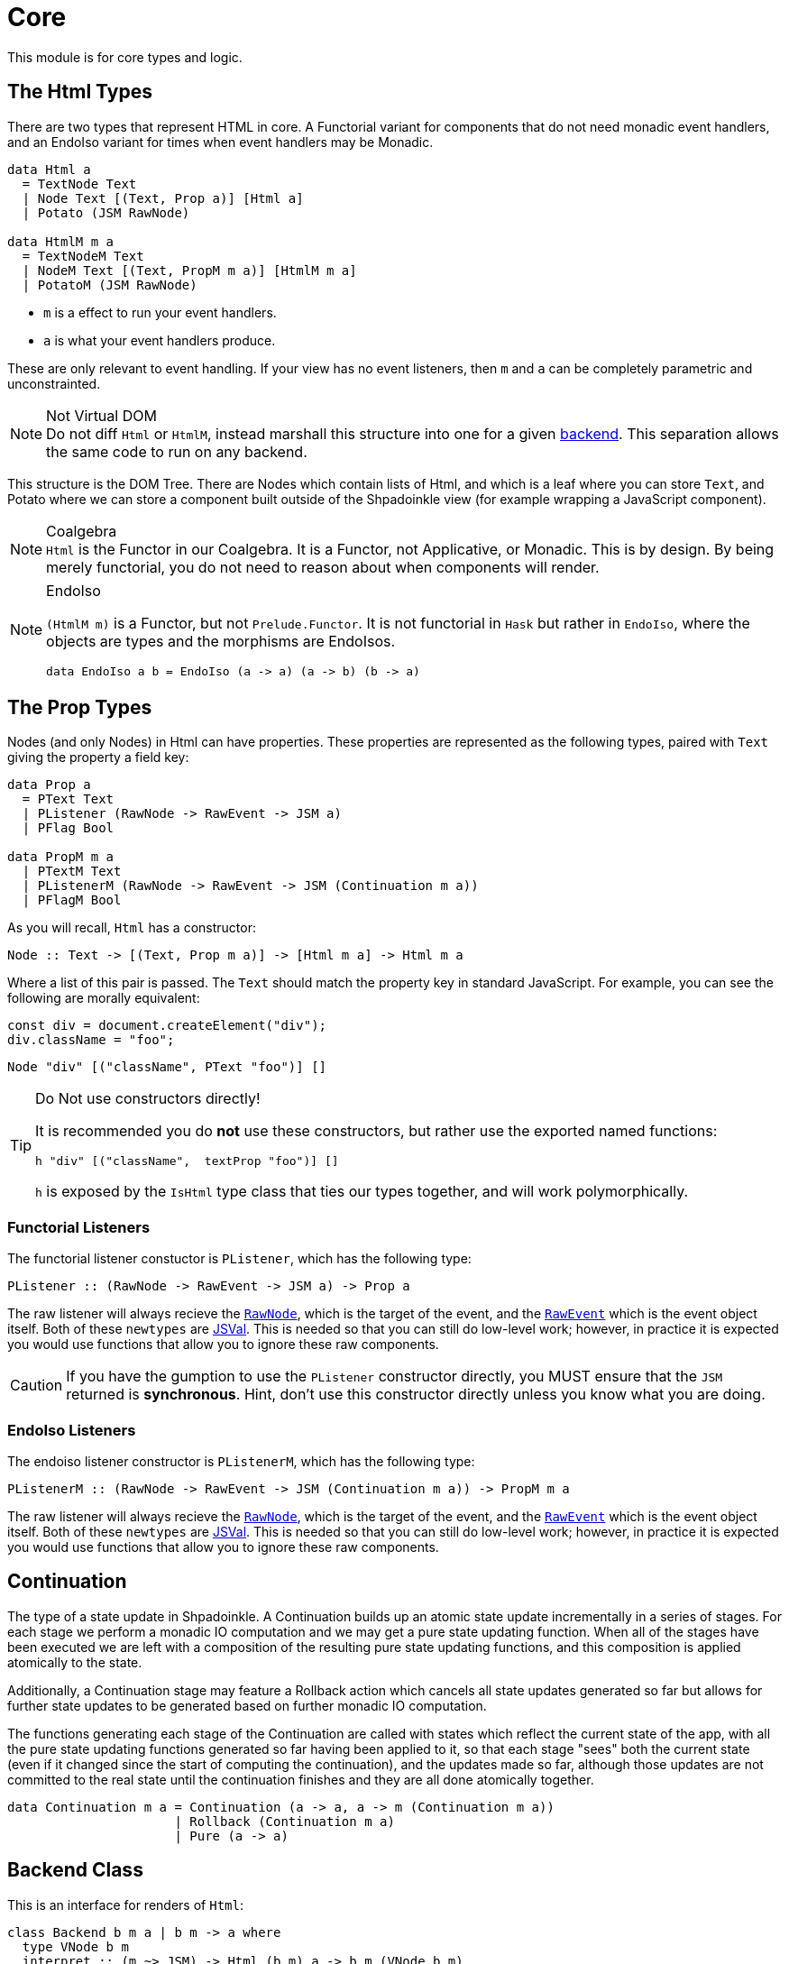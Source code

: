 = Core

This module is for core types and logic.

== The Html Types

There are two types that represent HTML in core. A Functorial variant for components that do not need monadic event handlers, and an EndoIso variant for times when event handlers may be Monadic.

[source,haskell]
----
data Html a
  = TextNode Text
  | Node Text [(Text, Prop a)] [Html a]
  | Potato (JSM RawNode)

data HtmlM m a
  = TextNodeM Text
  | NodeM Text [(Text, PropM m a)] [HtmlM m a]
  | PotatoM (JSM RawNode)
----

* `m` is a effect to run your event handlers.
* `a` is what your event handlers produce.

These are only relevant to event handling. If your view has no event listeners, then `m` and `a` can be completely parametric and unconstrainted. 

[NOTE]
.Not Virtual DOM
Do not diff `Html` or `HtmlM`, instead marshall this structure into one for a given xref:packages/backends.adoc#selecting[backend]. This separation allows the same code to run on any backend.

This structure is the DOM Tree. There are Nodes which contain lists of Html, and which is a leaf where you can store `Text`, and Potato where we can store a component built outside of the Shpadoinkle view (for example wrapping a JavaScript component).

[NOTE]
.Coalgebra
`Html` is the Functor in our Coalgebra. It is a Functor, not Applicative, or Monadic. This is by design. By being merely functorial, you do not need to reason about when components will render.

[NOTE]
.EndoIso
====
`(HtmlM m)` is a Functor, but not `Prelude.Functor`. It is not functorial in `Hask` but rather in `EndoIso`, where the objects are types and the morphisms are EndoIsos.

[source,haskell]
----
data EndoIso a b = EndoIso (a -> a) (a -> b) (b -> a)
----
====

== The Prop Types

Nodes (and only Nodes) in Html can have properties. These properties are represented as the following types, paired with `Text` giving the property a field key:

[source,haskell]
----
data Prop a
  = PText Text
  | PListener (RawNode -> RawEvent -> JSM a)
  | PFlag Bool

data PropM m a
  | PTextM Text
  | PListenerM (RawNode -> RawEvent -> JSM (Continuation m a))
  | PFlagM Bool
----

As you will recall, `Html` has a constructor:

[source,haskell]
----
Node :: Text -> [(Text, Prop m a)] -> [Html m a] -> Html m a
----

Where a list of this pair is passed. The `Text` should match the property key in standard JavaScript. For example, you can see the following are morally equivalent:


[source,javascript]
----
const div = document.createElement("div");
div.className = "foo";
----

[source,haskell]
----
Node "div" [("className", PText "foo")] []
----

[TIP]
.Do Not use constructors directly!
====
It is recommended you do **not** use these constructors, but rather use the exported named functions:

[source,haskell]
----
h "div" [("className",  textProp "foo")] []
----

`h` is exposed by the `IsHtml` type class that ties our types together, and will work polymorphically.
====

=== Functorial Listeners

The functorial listener constuctor is `PListener`, which has the following type:

[source,haskell]
----
PListener :: (RawNode -> RawEvent -> JSM a) -> Prop a
----

The raw listener will always recieve the https://developer.mozilla.org/en-US/docs/Web/API/Node[`RawNode`], which is the target of the event, and the https://developer.mozilla.org/en-US/docs/Web/API/Event[`RawEvent`] which is the event object itself. Both of these `newtypes` are https://hackage.haskell.org/package/jsaddle-0.9.7.0/docs/GHCJS-Types.html#t:JSVal[JSVal]. This is needed so that you can still do low-level work; however, in practice it is expected you would use functions that allow you to ignore these raw components.

[CAUTION]
If you have the gumption to use the `PListener` constructor directly, you MUST ensure that the `JSM` returned is **synchronous**. Hint, don't use this constructor directly unless you know what you are doing.

=== EndoIso Listeners

The endoiso listener constructor is `PListenerM`, which has the following type:

[source,haskell]
----
PListenerM :: (RawNode -> RawEvent -> JSM (Continuation m a)) -> PropM m a
----

The raw listener will always recieve the https://developer.mozilla.org/en-US/docs/Web/API/Node[`RawNode`], which is the target of the event, and the https://developer.mozilla.org/en-US/docs/Web/API/Event[`RawEvent`] which is the event object itself. Both of these `newtypes` are https://hackage.haskell.org/package/jsaddle-0.9.7.0/docs/GHCJS-Types.html#t:JSVal[JSVal]. This is needed so that you can still do low-level work; however, in practice it is expected you would use functions that allow you to ignore these raw components.

== Continuation

The type of a state update in Shpadoinkle. A Continuation builds up an
atomic state update incrementally in a series of stages. For each stage we perform
a monadic IO computation and we may get a pure state updating function. When
all of the stages have been executed we are left with a composition of the resulting
pure state updating functions, and this composition is applied atomically to the state.

Additionally, a Continuation stage may feature a Rollback action which cancels all state
updates generated so far but allows for further state updates to be generated based on
further monadic IO computation.

The functions generating each stage of the Continuation
are called with states which reflect the current state of the app, with all
the pure state updating functions generated so far having been
applied to it, so that each stage "sees" both the current state
(even if it changed since the start of computing the continuation), and the updates made
so far, although those updates are not committed to the real state until the continuation
finishes and they are all done atomically together.

[source,haskell]
----
data Continuation m a = Continuation (a -> a, a -> m (Continuation m a))
                      | Rollback (Continuation m a)
                      | Pure (a -> a)
----

== Backend Class
This is an interface for renders of `Html`:

// tag::backend[]
[source,haskell]
----
class Backend b m a | b m -> a where
  type VNode b m
  interpret :: (m ~> JSM) -> Html (b m) a -> b m (VNode b m)
  patch     :: RawNode -> Maybe (VNode b m) -> VNode b m -> b m (VNode b m)
  setup     :: JSM () -> b m ()
----

This interface lets you plug into various rendering systems. So long as you can provide implementations of these three functions, you can use `shpadoinkle` to get an application out of `Html`.

This packages does **not** come with a backend implementation, and an implementation **is** required to run the `shpadoinkle` function.

[NOTE]
.Monad Transformer
====
`b` is expected to be a Monad Transformer, though this is not required; however in practice, `(b m)` must have in instance of `MonadJSM`.
====

=== VNode

This type family points maps to the underlying representation native to the backend:

[source,haskell]
----
type VNode b m
----

In the case of binding to a JavaScript library, this would most likely be a `newtype` of `JSVal`. When binding to a typed implementation, this should just be set to the library type.

=== Interpret

This function describes how to marshall between `Html` and the native representation (IE `VNode`):

[source,haskell]
----
interpret
  :: (m ~> JSM) -- <1>
  -> Html (b m) a -- <2>
  -> b m (VNode b m) -- <3>
----

The interpret function can be Monadic, as it is likely going to require IO to obtain the native representation.

<1> Interpret is provided with a mechanism for getting from the end user provided Monad to JSM directly.
<2> The `Html` shpadoinkle view that needs to be marshalled to the native representation for this backend.
<3> A Monadic action that generates `VNode`.

=== Patch

This function describes how updates are handled:

[source,haskell]
----
patch
  :: RawNode -- <1>
  -> Maybe (VNode b m) -- <2>
  -> VNode b m -- <3>
  -> b m (VNode b m) -- <4>
----

The interpret function can be Monadic, as it is likely going to require IO to apply the new `VNode` to the view.

<1> This is the parent DOM Node that contains the application. `RawNode` is a `newtype` of `JSVal`.
<2> The previously rendered `VNode`. On the first rendering of the application, this will be `Nothing`.
<3> The `VNode` the user would like to render.
<4> A Monadic action that **actually renders in the browser** and returns a new `VNode`. The returned (`v :: VNode`) will be (`Just v`) for **2** in the next render.

=== Setup

This is an optional IO action to perform any initial setup steps a given backend might require:

[source,haskell]
----
setup
  :: JSM () -- <1>
  -> b m ()
----

<1> This is a callback you are responsible for executing after the setup process is complete. The callback is the entire application. If you do not evaluate the `JSM ()`, then nothing will happen.

In the case of JavaScript-based backends, it will likely include steps like adding the library to the `<head>` of the page, or instantiating a JavaScript class.
// end::backend[]

== The TVar

The interface for driving the view is STM.

The Haskell ecosystem has many options for concurrent data structures. Many of these containers can be marshalled to the humble `TVar`
Theoretically. you could write instances for containers such as: https://hackage.haskell.org/package/base-4.14.0.0/docs/Data-IORef.html#t:IORef[IORef], https://hackage.haskell.org/package/reflex-0.7.1.0/docs/Reflex-Class.html#t:Event[Event t], https://hackage.haskell.org/package/auto-0.4.3.1/docs/Control-Auto.html#t:Auto[Auto m]

The TVar is part of ensuring Shpadoinkle applications compose with one another, as well as surrounding code. Consider a scenario where there is an existing piece of code that taps into a data stream and logs it:

[source,haskell]
----
territory <- newTVarIO mempty -- <1>

_ <- forkIO . runConduit -- <2>
            $ readLogFile
           .| takeC 200
           .| mapMC (\s -> atomically $ modifyTVar territory $ currentLog .~ s) -- <3>
           .| mapM_C processFurther

shpadoinkle id runSnabbdom territory mempty view getBody -- <4>
----

<1> Create a TVar of the frontend model.
<2> Some existing code uses Conduit to read a log file.
<3> Now, to show each Log as it passes through. simply write it to the TVar setting it with a Lens.
<4> Start the application. Changes to the territory will be reflected in the view.

This makes integrating the frontend state machine into existing work fairly easy, because often existing locations in the code can be used to update the `TVar`. You can also listen for state changes originating from inside the shpadoinkle application, using existing machinery such as `retry` from https://hackage.haskell.org/package/stm-2.5.0.0/docs/Control-Monad-STM.html#v:retry[STM].


== Shpadoinkle

There is one application primitive, the `shpadoinkle` function. It is where these different components come together, and describes how they interrelate:

[source,haskell]
----
shpadoinkle
  :: forall b m a t. Backend b m a => Eq a
  => (m ~> JSM) -> (TVar a -> b m ~> m) -> a -> TVar a -> (a -> Html (b m) a) -> b m RawNode -> JSM ()
shpadoinkle toJSM toM initial model view stage = do
  let
    j :: b m ~> JSM
    j = toJSM . toM model

    go :: RawNode -> VNode b m -> a -> JSM (VNode b m)
    go c n a = do
      !m  <- j $ interpret toJSM (view a)
      j $ patch c (Just n) m

  j . setup $ do -- <1>
    c <- j stage -- <2>
    n <- j $ interpret toJSM (view initial) -- <3>
    _ <- shouldUpdate (go c) n model -- <4>
    _ <- j $ patch c Nothing n :: JSM (VNode b m) -- <5>
    return ()
----

<1> Run the `setup` for the backend.
<2> Get the DOM Node on which to append the view.
<3> Pass the initial model to the view function, then convert the `Html m` to `VNode b m`.
<4> Set up `go` to run whenever `shouldUpdate`. `go` renders subsequent states.
<5> Render the initial `VNode b m`.

Everything else is built on top of this to simplify different setups.
